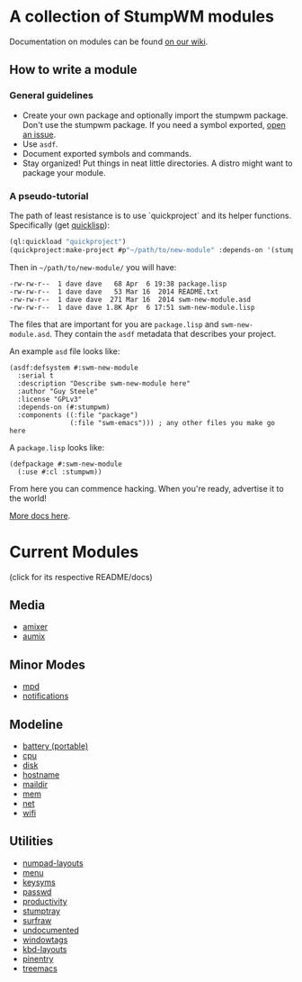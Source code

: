* A collection of StumpWM modules
Documentation on modules can be found [[https://github.com/stumpwm/stumpwm/wiki/Modules][on our wiki]].  
** How to write a module
*** General guidelines
- Create your own package and optionally import the stumpwm
  package. Don't use the stumpwm package. If you need a symbol
  exported, [[https://github.com/stumpwm/stumpwm/issues][open an issue]].
- Use =asdf=.
- Document exported symbols and commands.
- Stay organized!  Put things in neat little directories.  A distro
  might want to package your module.

*** A pseudo-tutorial
The path of least resistance is to use `quickproject` and its helper
functions.  Specifically (get [[http://www.quicklisp.org/beta/][quicklisp]]):
#+BEGIN_SRC lisp
  (ql:quickload "quickproject")
  (quickproject:make-project #p"~/path/to/new-module" :depends-on '(stumpwm) :name "swm-new-module")
#+END_SRC
Then in =~/path/to/new-module/= you will have:
#+BEGIN_EXAMPLE
  -rw-rw-r--  1 dave dave   68 Apr  6 19:38 package.lisp
  -rw-rw-r--  1 dave dave   53 Mar 16  2014 README.txt
  -rw-rw-r--  1 dave dave  271 Mar 16  2014 swm-new-module.asd
  -rw-rw-r--  1 dave dave 1.8K Apr  6 17:51 swm-new-module.lisp
#+END_EXAMPLE
The files that are important for you are =package.lisp= and
=swm-new-module.asd=.  They contain the =asdf= metadata that describes
your project.

An example =asd= file looks like:
#+BEGIN_EXAMPLE
(asdf:defsystem #:swm-new-module
  :serial t
  :description "Describe swm-new-module here"
  :author "Guy Steele"
  :license "GPLv3"
  :depends-on (#:stumpwm)
  :components ((:file "package")
               (:file "swm-emacs"))) ; any other files you make go here
#+END_EXAMPLE
A =package.lisp= looks like:
#+BEGIN_EXAMPLE
(defpackage #:swm-new-module
  (:use #:cl :stumpwm))
#+END_EXAMPLE

From here you can commence hacking.  When you're ready, advertise it
to the world!

[[http://www.xach.com/lisp/quickproject/][More docs here]].
* Current Modules 
(click for its respective README/docs)
** Media 
- [[./media/amixer/README.org][amixer]]
- [[./media/aumix/README.org][aumix]]
** Minor Modes
- [[./minor-mode/mpd/README.org][mpd]]
- [[./minor-mode/notifications/README.org][notifications]]
** Modeline
- [[./modeline/battery-portable/README.org][battery (portable)]]
- [[./modeline/cpu/README.org][cpu]]
- [[./modeline/disk/README.org][disk]]
- [[file:modeline/hostname/README.org][hostname]]
- [[./modeline/maildir/README.org][maildir]]
- [[./modeline/mem/README.org][mem]]
- [[./modeline/net/README.org][net]]
- [[./modeline/wifi/README.org][wifi]]
** Utilities 
- [[./util/numpad-layouts/README.org][numpad-layouts]]
- [[./util/app-menu/README.org][menu]]
- [[./util/logitech-g15-keysyms/README.org][keysyms]]
- [[./util/passwd/README.org][passwd]]
- [[./util/productivity/README.org][productivity]]
- [[./util/stumptray/README.org][stumptray]]
- [[./util/surfraw/README.org][surfraw]]
- [[./util/undocumented/README.org][undocumented]]
- [[./util/windowtags/README.org][windowtags]]
- [[./util/kbd-layouts/README.org][kbd-layouts]]
- [[./util/pinentry/README.org][pinentry]]
- [[./util/treemacs/README.org][treemacs]]
